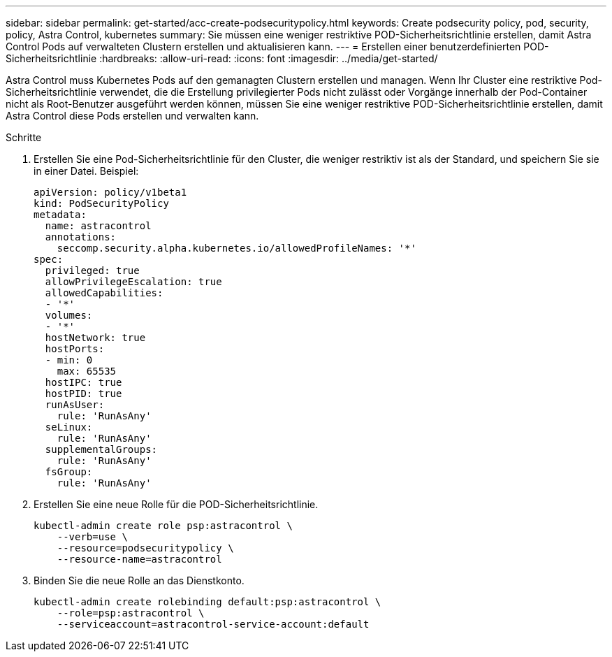 ---
sidebar: sidebar 
permalink: get-started/acc-create-podsecuritypolicy.html 
keywords: Create podsecurity policy, pod, security, policy, Astra Control, kubernetes 
summary: Sie müssen eine weniger restriktive POD-Sicherheitsrichtlinie erstellen, damit Astra Control Pods auf verwalteten Clustern erstellen und aktualisieren kann. 
---
= Erstellen einer benutzerdefinierten POD-Sicherheitsrichtlinie
:hardbreaks:
:allow-uri-read: 
:icons: font
:imagesdir: ../media/get-started/


Astra Control muss Kubernetes Pods auf den gemanagten Clustern erstellen und managen. Wenn Ihr Cluster eine restriktive Pod-Sicherheitsrichtlinie verwendet, die die Erstellung privilegierter Pods nicht zulässt oder Vorgänge innerhalb der Pod-Container nicht als Root-Benutzer ausgeführt werden können, müssen Sie eine weniger restriktive POD-Sicherheitsrichtlinie erstellen, damit Astra Control diese Pods erstellen und verwalten kann.

.Schritte
. Erstellen Sie eine Pod-Sicherheitsrichtlinie für den Cluster, die weniger restriktiv ist als der Standard, und speichern Sie sie in einer Datei. Beispiel:
+
[source, yaml]
----
apiVersion: policy/v1beta1
kind: PodSecurityPolicy
metadata:
  name: astracontrol
  annotations:
    seccomp.security.alpha.kubernetes.io/allowedProfileNames: '*'
spec:
  privileged: true
  allowPrivilegeEscalation: true
  allowedCapabilities:
  - '*'
  volumes:
  - '*'
  hostNetwork: true
  hostPorts:
  - min: 0
    max: 65535
  hostIPC: true
  hostPID: true
  runAsUser:
    rule: 'RunAsAny'
  seLinux:
    rule: 'RunAsAny'
  supplementalGroups:
    rule: 'RunAsAny'
  fsGroup:
    rule: 'RunAsAny'
----
. Erstellen Sie eine neue Rolle für die POD-Sicherheitsrichtlinie.
+
[source, sh]
----
kubectl-admin create role psp:astracontrol \
    --verb=use \
    --resource=podsecuritypolicy \
    --resource-name=astracontrol
----
. Binden Sie die neue Rolle an das Dienstkonto.
+
[source, sh]
----
kubectl-admin create rolebinding default:psp:astracontrol \
    --role=psp:astracontrol \
    --serviceaccount=astracontrol-service-account:default
----

